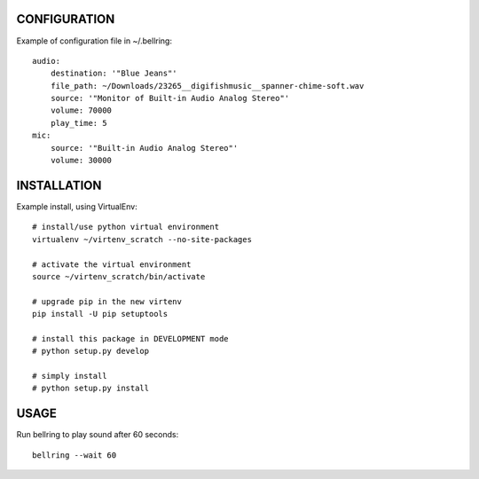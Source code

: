 
CONFIGURATION
=============
Example of configuration file in ~/.bellring::

   audio:
       destination: '"Blue Jeans"'
       file_path: ~/Downloads/23265__digifishmusic__spanner-chime-soft.wav
       source: '"Monitor of Built-in Audio Analog Stereo"'
       volume: 70000
       play_time: 5
   mic:
       source: '"Built-in Audio Analog Stereo"'
       volume: 30000


INSTALLATION
============
Example install, using VirtualEnv::

   # install/use python virtual environment
   virtualenv ~/virtenv_scratch --no-site-packages

   # activate the virtual environment
   source ~/virtenv_scratch/bin/activate

   # upgrade pip in the new virtenv
   pip install -U pip setuptools

   # install this package in DEVELOPMENT mode
   # python setup.py develop

   # simply install
   # python setup.py install


USAGE
=====

Run bellring to play sound after 60 seconds::

    bellring --wait 60
